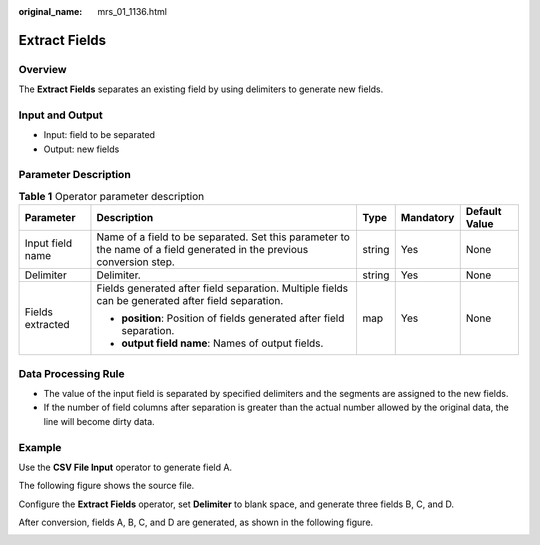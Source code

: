 :original_name: mrs_01_1136.html

.. _mrs_01_1136:

Extract Fields
==============

Overview
--------

The **Extract Fields** separates an existing field by using delimiters to generate new fields.

Input and Output
----------------

-  Input: field to be separated
-  Output: new fields

Parameter Description
---------------------

.. table:: **Table 1** Operator parameter description

   +------------------+-----------------------------------------------------------------------------------------------------------------------+-------------+-------------+---------------+
   | Parameter        | Description                                                                                                           | Type        | Mandatory   | Default Value |
   +==================+=======================================================================================================================+=============+=============+===============+
   | Input field name | Name of a field to be separated. Set this parameter to the name of a field generated in the previous conversion step. | string      | Yes         | None          |
   +------------------+-----------------------------------------------------------------------------------------------------------------------+-------------+-------------+---------------+
   | Delimiter        | Delimiter.                                                                                                            | string      | Yes         | None          |
   +------------------+-----------------------------------------------------------------------------------------------------------------------+-------------+-------------+---------------+
   | Fields extracted | Fields generated after field separation. Multiple fields can be generated after field separation.                     | map         | Yes         | None          |
   |                  |                                                                                                                       |             |             |               |
   |                  | -  **position**: Position of fields generated after field separation.                                                 |             |             |               |
   |                  | -  **output field name**: Names of output fields.                                                                     |             |             |               |
   +------------------+-----------------------------------------------------------------------------------------------------------------------+-------------+-------------+---------------+

Data Processing Rule
--------------------

-  The value of the input field is separated by specified delimiters and the segments are assigned to the new fields.
-  If the number of field columns after separation is greater than the actual number allowed by the original data, the line will become dirty data.

Example
-------

Use the **CSV File Input** operator to generate field A.

The following figure shows the source file.

|image1|

Configure the **Extract Fields** operator, set **Delimiter** to blank space, and generate three fields B, C, and D.

|image2|

After conversion, fields A, B, C, and D are generated, as shown in the following figure.

|image3|

.. |image1| image:: /_static/images/en-us_image_0000001349139673.jpg
.. |image2| image:: /_static/images/en-us_image_0000001349259265.png
.. |image3| image:: /_static/images/en-us_image_0000001348739989.jpg
